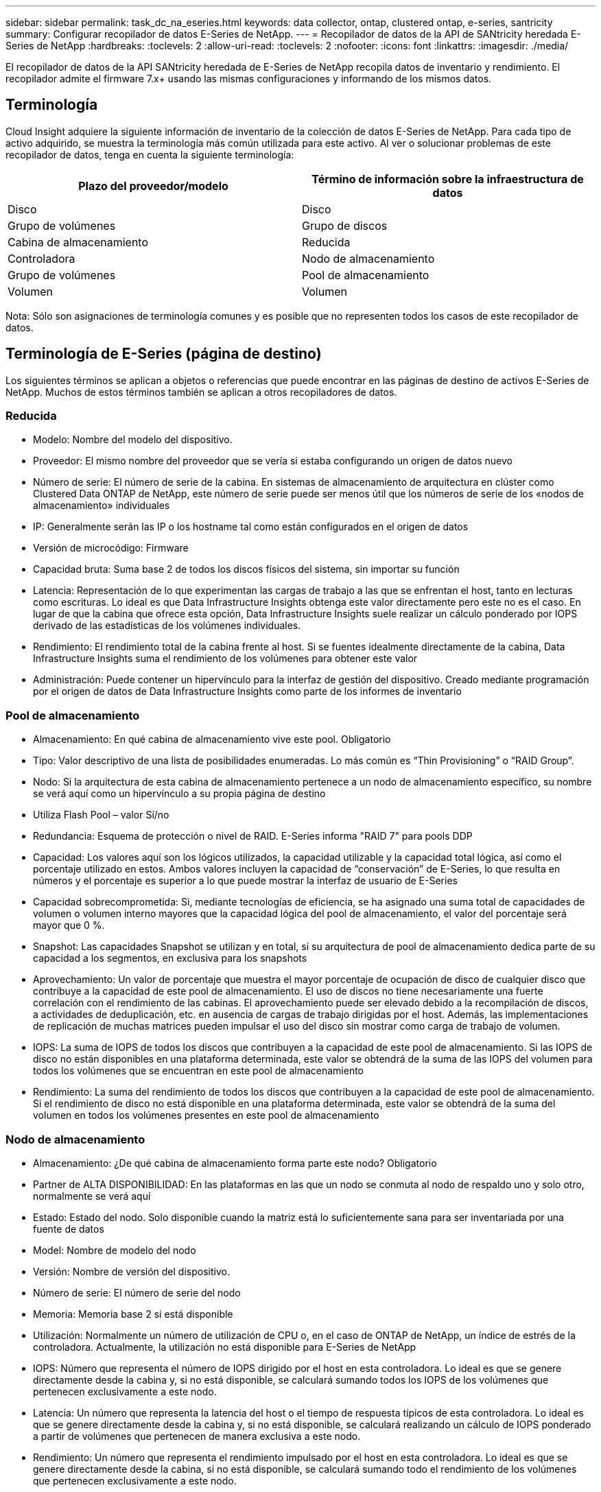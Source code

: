---
sidebar: sidebar 
permalink: task_dc_na_eseries.html 
keywords: data collector, ontap, clustered ontap, e-series, santricity 
summary: Configurar recopilador de datos E-Series de NetApp. 
---
= Recopilador de datos de la API de SANtricity heredada E-Series de NetApp
:hardbreaks:
:toclevels: 2
:allow-uri-read: 
:toclevels: 2
:nofooter: 
:icons: font
:linkattrs: 
:imagesdir: ./media/


[role="lead"]
El recopilador de datos de la API SANtricity heredada de E-Series de NetApp recopila datos de inventario y rendimiento. El recopilador admite el firmware 7.x+ usando las mismas configuraciones y informando de los mismos datos.



== Terminología

Cloud Insight adquiere la siguiente información de inventario de la colección de datos E-Series de NetApp. Para cada tipo de activo adquirido, se muestra la terminología más común utilizada para este activo. Al ver o solucionar problemas de este recopilador de datos, tenga en cuenta la siguiente terminología:

[cols="2*"]
|===
| Plazo del proveedor/modelo | Término de información sobre la infraestructura de datos 


| Disco | Disco 


| Grupo de volúmenes | Grupo de discos 


| Cabina de almacenamiento | Reducida 


| Controladora | Nodo de almacenamiento 


| Grupo de volúmenes | Pool de almacenamiento 


| Volumen | Volumen 
|===
Nota: Sólo son asignaciones de terminología comunes y es posible que no representen todos los casos de este recopilador de datos.



== Terminología de E-Series (página de destino)

Los siguientes términos se aplican a objetos o referencias que puede encontrar en las páginas de destino de activos E-Series de NetApp. Muchos de estos términos también se aplican a otros recopiladores de datos.



=== Reducida

* Modelo: Nombre del modelo del dispositivo.
* Proveedor: El mismo nombre del proveedor que se vería si estaba configurando un origen de datos nuevo
* Número de serie: El número de serie de la cabina. En sistemas de almacenamiento de arquitectura en clúster como Clustered Data ONTAP de NetApp, este número de serie puede ser menos útil que los números de serie de los «nodos de almacenamiento» individuales
* IP: Generalmente serán las IP o los hostname tal como están configurados en el origen de datos
* Versión de microcódigo: Firmware
* Capacidad bruta: Suma base 2 de todos los discos físicos del sistema, sin importar su función
* Latencia: Representación de lo que experimentan las cargas de trabajo a las que se enfrentan el host, tanto en lecturas como escrituras. Lo ideal es que Data Infrastructure Insights obtenga este valor directamente pero este no es el caso. En lugar de que la cabina que ofrece esta opción, Data Infrastructure Insights suele realizar un cálculo ponderado por IOPS derivado de las estadísticas de los volúmenes individuales.
* Rendimiento: El rendimiento total de la cabina frente al host. Si se fuentes idealmente directamente de la cabina, Data Infrastructure Insights suma el rendimiento de los volúmenes para obtener este valor
* Administración: Puede contener un hipervínculo para la interfaz de gestión del dispositivo. Creado mediante programación por el origen de datos de Data Infrastructure Insights como parte de los informes de inventario  




=== Pool de almacenamiento

* Almacenamiento: En qué cabina de almacenamiento vive este pool. Obligatorio
* Tipo: Valor descriptivo de una lista de posibilidades enumeradas. Lo más común es “Thin Provisioning” o “RAID Group”.
* Nodo: Si la arquitectura de esta cabina de almacenamiento pertenece a un nodo de almacenamiento específico, su nombre se verá aquí como un hipervínculo a su propia página de destino
* Utiliza Flash Pool – valor Sí/no
* Redundancia: Esquema de protección o nivel de RAID. E-Series informa "RAID 7" para pools DDP
* Capacidad: Los valores aquí son los lógicos utilizados, la capacidad utilizable y la capacidad total lógica, así como el porcentaje utilizado en estos. Ambos valores incluyen la capacidad de “conservación” de E-Series, lo que resulta en números y el porcentaje es superior a lo que puede mostrar la interfaz de usuario de E-Series
* Capacidad sobrecomprometida: Si, mediante tecnologías de eficiencia, se ha asignado una suma total de capacidades de volumen o volumen interno mayores que la capacidad lógica del pool de almacenamiento, el valor del porcentaje será mayor que 0 %.
* Snapshot: Las capacidades Snapshot se utilizan y en total, si su arquitectura de pool de almacenamiento dedica parte de su capacidad a los segmentos, en exclusiva para los snapshots
* Aprovechamiento: Un valor de porcentaje que muestra el mayor porcentaje de ocupación de disco de cualquier disco que contribuye a la capacidad de este pool de almacenamiento. El uso de discos no tiene necesariamente una fuerte correlación con el rendimiento de las cabinas. El aprovechamiento puede ser elevado debido a la recompilación de discos, a actividades de deduplicación, etc. en ausencia de cargas de trabajo dirigidas por el host. Además, las implementaciones de replicación de muchas matrices pueden impulsar el uso del disco sin mostrar como carga de trabajo de volumen.
* IOPS: La suma de IOPS de todos los discos que contribuyen a la capacidad de este pool de almacenamiento. Si las IOPS de disco no están disponibles en una plataforma determinada, este valor se obtendrá de la suma de las IOPS del volumen para todos los volúmenes que se encuentran en este pool de almacenamiento
* Rendimiento: La suma del rendimiento de todos los discos que contribuyen a la capacidad de este pool de almacenamiento. Si el rendimiento de disco no está disponible en una plataforma determinada, este valor se obtendrá de la suma del volumen en todos los volúmenes presentes en este pool de almacenamiento




=== Nodo de almacenamiento

* Almacenamiento: ¿De qué cabina de almacenamiento forma parte este nodo? Obligatorio
* Partner de ALTA DISPONIBILIDAD: En las plataformas en las que un nodo se conmuta al nodo de respaldo uno y solo otro, normalmente se verá aquí
* Estado: Estado del nodo. Solo disponible cuando la matriz está lo suficientemente sana para ser inventariada por una fuente de datos
* Model: Nombre de modelo del nodo
* Versión: Nombre de versión del dispositivo.
* Número de serie: El número de serie del nodo
* Memoria: Memoria base 2 si está disponible
* Utilización: Normalmente un número de utilización de CPU o, en el caso de ONTAP de NetApp, un índice de estrés de la controladora. Actualmente, la utilización no está disponible para E-Series de NetApp
* IOPS: Número que representa el número de IOPS dirigido por el host en esta controladora. Lo ideal es que se genere directamente desde la cabina y, si no está disponible, se calculará sumando todos los IOPS de los volúmenes que pertenecen exclusivamente a este nodo.
* Latencia: Un número que representa la latencia del host o el tiempo de respuesta típicos de esta controladora. Lo ideal es que se genere directamente desde la cabina y, si no está disponible, se calculará realizando un cálculo de IOPS ponderado a partir de volúmenes que pertenecen de manera exclusiva a este nodo.
* Rendimiento: Un número que representa el rendimiento impulsado por el host en esta controladora. Lo ideal es que se genere directamente desde la cabina, si no está disponible, se calculará sumando todo el rendimiento de los volúmenes que pertenecen exclusivamente a este nodo.
* Procesadores: Número de CPU




== Requisitos

* La dirección IP de cada controladora de la cabina
* Requisito de puerto 2463




== Configuración

[cols="2*"]
|===
| Campo | Descripción 


| Lista separada por comas de las IP de controladora de SANtricity de cabina | Direcciones IP y/o nombres de dominio completos para las controladoras de cabina 
|===


== Configuración avanzada

[cols="2*"]
|===
| Campo | Descripción 


| Intervalo de sondeo de inventario (mín.) | El valor predeterminado es 30 minutos 


| Intervalo de sondeo de rendimiento hasta 3600 segundos | El valor predeterminado es 300 segundos 
|===


== Resolución de problemas

Puede encontrar información adicional sobre este recopilador de datos en link:concept_requesting_support.html["Soporte técnico"] o en la link:reference_data_collector_support_matrix.html["Matriz de compatibilidad de recopilador de datos"].

